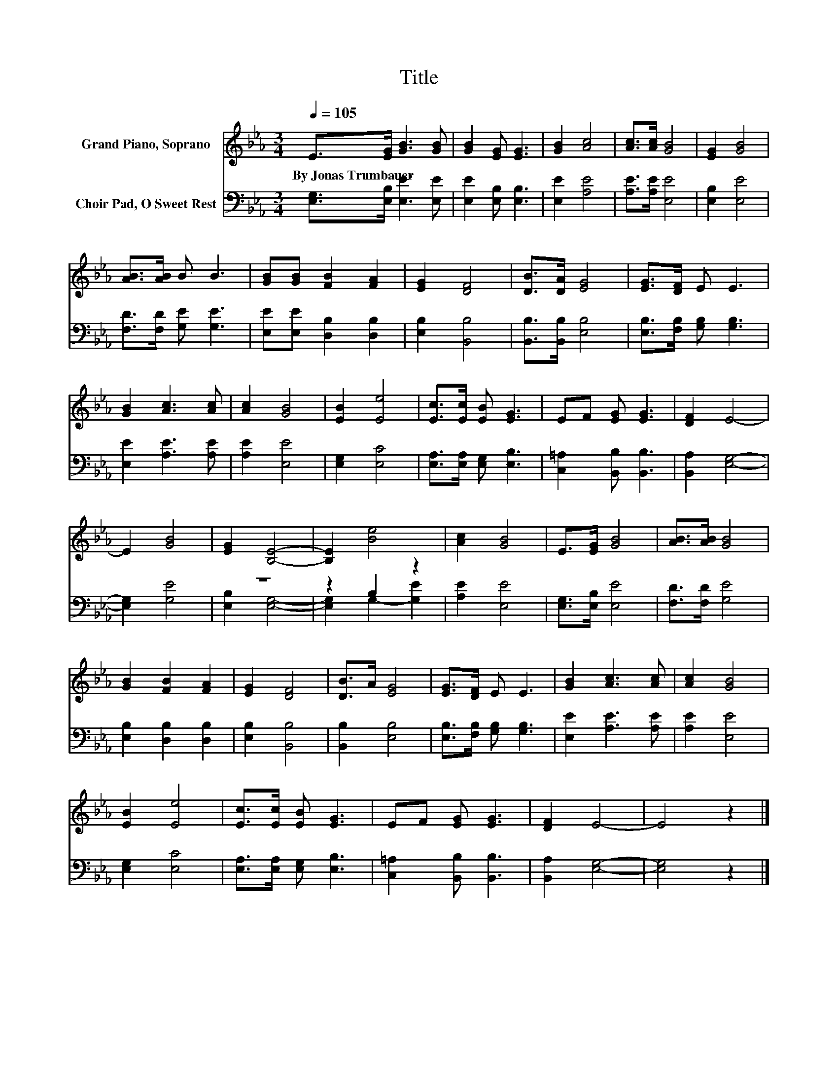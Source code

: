 X:1
T:Title
%%score 1 ( 2 3 )
L:1/8
Q:1/4=105
M:3/4
K:Eb
V:1 treble nm="Grand Piano, Soprano"
V:2 bass nm="Choir Pad, O Sweet Rest"
V:3 bass 
V:1
 E>[EG] [GB]3 [GB] | [GB]2 [EG] [EG]3 | [GB]2 [Ac]4 | [Ac]>[Ac] [GB]4 | [EG]2 [GB]4 | %5
w: By~Jonas~Trumbauer * * *|||||
 [AB]>[AB] B B3 | [GB][GB] [FB]2 [FA]2 | [EG]2 [DF]4 | [DB]>[DA] [EG]4 | [EG]>[DF] E E3 | %10
w: |||||
 [GB]2 [Ac]3 [Ac] | [Ac]2 [GB]4 | [EB]2 [Ee]4 | [Ec]>[Ec] [EB] [EG]3 | EF [EG] [EG]3 | [DF]2 E4- | %16
w: ||||||
 E2 [GB]4 | [EG]2 [B,E]4- | [B,E]2 [Be]4 | [Ac]2 [GB]4 | E>[EG] [GB]4 | [AB]>[AB] [GB]4 | %22
w: ||||||
 [GB]2 [FB]2 [FA]2 | [EG]2 [DF]4 | [DB]>A [EG]4 | [EG]>[DF] E E3 | [GB]2 [Ac]3 [Ac] | [Ac]2 [GB]4 | %28
w: ||||||
 [EB]2 [Ee]4 | [Ec]>[Ec] [EB] [EG]3 | EF [EG] [EG]3 | [DF]2 E4- | E4 z2 |] %33
w: |||||
V:2
 [E,G,]>[E,B,] [E,E]3 [E,E] | [E,E]2 [E,B,] [E,B,]3 | [E,E]2 [A,E]4 | [A,E]>[A,E] [E,E]4 | %4
 [E,B,]2 [E,E]4 | [F,D]>[F,D] [G,E] [G,E]3 | [E,E][E,E] [D,B,]2 [D,B,]2 | [E,B,]2 [B,,B,]4 | %8
 [B,,B,]>[B,,B,] [E,B,]4 | [E,B,]>[F,B,] [G,B,] [G,B,]3 | [E,E]2 [A,E]3 [A,E] | [A,E]2 [E,E]4 | %12
 [E,G,]2 [E,C]4 | [E,A,]>[E,A,] [E,G,] [E,B,]3 | [C,=A,]2 [B,,B,] [B,,B,]3 | [B,,A,]2 [E,G,]4- | %16
 [E,G,]2 [G,E]4 | z6 | z2 B,2 z2 | [A,E]2 [E,E]4 | [E,G,]>[E,B,] [E,E]4 | [F,D]>[F,D] [G,E]4 | %22
 [E,B,]2 [D,B,]2 [D,B,]2 | [E,B,]2 [B,,B,]4 | [B,,B,]2 [E,B,]4 | [E,B,]>[F,B,] [G,B,] [G,B,]3 | %26
 [E,E]2 [A,E]3 [A,E] | [A,E]2 [E,E]4 | [E,G,]2 [E,C]4 | [E,A,]>[E,A,] [E,G,] [E,B,]3 | %30
 [C,=A,]2 [B,,B,] [B,,B,]3 | [B,,A,]2 [E,G,]4- | [E,G,]4 z2 |] %33
V:3
 x6 | x6 | x6 | x6 | x6 | x6 | x6 | x6 | x6 | x6 | x6 | x6 | x6 | x6 | x6 | x6 | x6 | %17
 [E,B,]2 [E,G,]4- | [E,G,]2 G,2- [G,E]2 | x6 | x6 | x6 | x6 | x6 | x6 | x6 | x6 | x6 | x6 | x6 | %30
 x6 | x6 | x6 |] %33

